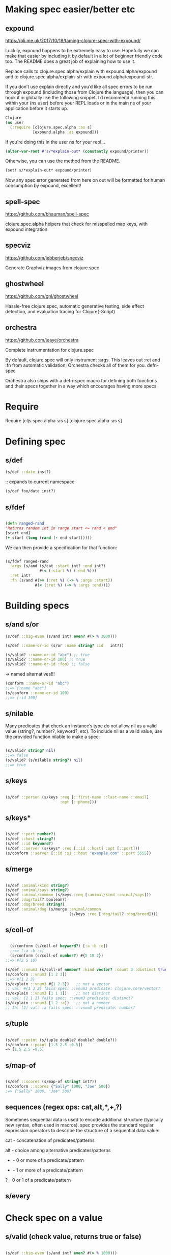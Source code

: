 * Making spec easier/better etc
**  expound

https://oli.me.uk/2017/10/18/taming-clojure-spec-with-expound/

Luckily, expound happens to be extremely easy to use. Hopefully we can make that
easier by including it by default in a lot of beginner friendly code too. The
README does a great job of explaining how to use it.

Replace calls to clojure.spec.alpha/explain with expound.alpha/expound and
to clojure.spec.alpha/explain-str with expound.alpha/expound-str.

If you don’t use explain directly and you’d like all spec errors to be run
through expound (including those from Clojure the language), then you can hook
it in globally like the following snippet. I’d recommend running this within
your (ns user) before your REPL loads or in the main ns of your application
before it starts up.

#+BEGIN_SRC clojure
Clojure
(ns user
  (:require [clojure.spec.alpha :as s]
            [expound.alpha :as expound]))
#+END_SRC

If you're doing this in the user ns for your repl...

#+BEGIN_SRC clojure
(alter-var-root #'s/*explain-out* (constantly expound/printer))
#+END_SRC

Otherwise, you can use the method from the README.

#+BEGIN_SRC clojure
(set! s/*explain-out* expound/printer)
#+END_SRC

Now any spec error generated from here on out will be formatted for human consumption by expound, excellent!

** spell-spec
   https://github.com/bhauman/spell-spec

   clojure.spec.alpha helpers that check for misspelled map keys, with expound integration
** specviz
   https://github.com/jebberjeb/specviz

   Generate Graphviz images from clojure.spec
** ghostwheel
   https://github.com/gnl/ghostwheel

Hassle-free clojure.spec, automatic generative testing, side effect detection,
and evaluation tracing for Clojure(-Script)
** orchestra
   https://github.com/jeaye/orchestra

   Complete instrumentation for clojure.spec

   By default, clojure.spec will only instrument :args. This leaves out :ret and
   :fn from automatic validation; Orchestra checks all of them for you.
   defn-spec

Orchestra also ships with a defn-spec macro for defining both functions and
their specs together in a way which encourages having more specs

* Require
Require [cljs.spec.alpha :as s] [clojure.spec.alpha :as s]

* Defining spec
** s/def

#+BEGIN_SRC clojure
(s/def ::date inst?)
#+END_SRC

  :: expands to current namespace

#+BEGIN_SRC clojure
(s/def foo/date inst?)
#+END_SRC
** s/fdef

#+BEGIN_SRC clojure

  (defn ranged-rand
  "Returns random int in range start <= rand < end"
  [start end]
  (+ start (long (rand (- end start)))))
#+END_SRC

We can then provide a specification for that function:

#+BEGIN_SRC clojure

(s/fdef ranged-rand
  :args (s/and (s/cat :start int? :end int?)
               #(< (:start %) (:end %)))
  :ret int?
  :fn (s/and #(>= (:ret %) (-> % :args :start))
             #(< (:ret %) (-> % :args :end))))
#+END_SRC
* Building specs
** s/and s/or
#+BEGIN_SRC clojure
(s/def ::big-even (s/and int? even? #(> % 1000)))
#+END_SRC

#+BEGIN_SRC clojure
(s/def ::name-or-id (s/or :name string? :id   int?))

(s/valid? ::name-or-id "abc") ;; true
(s/valid? ::name-or-id 100) ;; true
(s/valid? ::name-or-id :foo) ;; false
#+END_SRC

-> named alternatives!!!

#+BEGIN_SRC clojure
(conform ::name-or-id "abc")
;;=> [:name "abc"]
(s/conform ::name-or-id 100)
;;=> [:id 100]
#+END_SRC

** s/nilable
Many predicates that check an instance’s type do not allow nil as a valid value
(string?, number?, keyword?, etc). To include nil as a valid value, use the
provided function nilable to make a spec:

#+BEGIN_SRC clojure

(s/valid? string? nil)
;;=> false
(s/valid? (s/nilable string?) nil)
;;=> true
#+END_SRC

** s/keys
#+BEGIN_SRC clojure

(s/def ::person (s/keys :req [::first-name ::last-name ::email]
                        :opt [::phone]))
#+END_SRC
** s/keys*
#+BEGIN_SRC clojure

(s/def ::port number?)
(s/def ::host string?)
(s/def ::id keyword?)
(s/def ::server (s/keys* :req [::id ::host] :opt [::port]))
(s/conform ::server [::id :s1 ::host "example.com" ::port 5555])
#+END_SRC
** s/merge
#+BEGIN_SRC clojure

(s/def :animal/kind string?)
(s/def :animal/says string?)
(s/def :animal/common (s/keys :req [:animal/kind :animal/says]))
(s/def :dog/tail? boolean?)
(s/def :dog/breed string?)
(s/def :animal/dog (s/merge :animal/common
                            (s/keys :req [:dog/tail? :dog/breed])))
#+END_SRC
** s/coll-of
#+BEGIN_SRC clojure

  (s/conform (s/coll-of keyword?) [:a :b :c])
  ;;=> [:a :b :c]
  (s/conform (s/coll-of number?) #{5 10 2})
;;=> #{2 5 10}

(s/def ::vnum3 (s/coll-of number? :kind vector? :count 3 :distinct true :into #{}))
(s/conform ::vnum3 [1 2 3])
;;=> #{1 2 3}
(s/explain ::vnum3 #{1 2 3})   ;; not a vector
;; val: #{1 3 2} fails spec: ::vnum3 predicate: clojure.core/vector?
(s/explain ::vnum3 [1 1 1])    ;; not distinct
;; val: [1 1 1] fails spec: ::vnum3 predicate: distinct?
(s/explain ::vnum3 [1 2 :a])   ;; not a number
;; In: [2] val: :a fails spec: ::vnum3 predicate: number?
#+END_SRC
** s/tuple
#+BEGIN_SRC clojure

(s/def ::point (s/tuple double? double? double?))
(s/conform ::point [1.5 2.5 -0.5])
=> [1.5 2.5 -0.5]
#+END_SRC
** s/map-of
#+BEGIN_SRC clojure

(s/def ::scores (s/map-of string? int?))
(s/conform ::scores {"Sally" 1000, "Joe" 500})
;=> {"Sally" 1000, "Joe" 500}
#+END_SRC
** sequences (regex ops: cat,alt,*,+,?)

Sometimes sequential data is used to encode additional structure (typically new
syntax, often used in macros). spec provides the standard regular expression
operators to describe the structure of a sequential data value:

    cat - concatenation of predicates/patterns

    alt - choice among alternative predicates/patterns

    * - 0 or more of a predicate/pattern

    + - 1 or more of a predicate/pattern

    ? - 0 or 1 of a predicate/pattern
** s/every

* Check spec on a value
** s/valid (check value, returns true or false)
#+BEGIN_SRC clojure

(s/def ::big-even (s/and int? even? #(> % 1000)))
(s/valid? ::big-even :foo) ;; false
(s/valid? ::big-even 10) ;; false
(s/valid? ::big-even 100000) ;; true
#+END_SRC
** s/explain if not valid (what went wrong?)

explain is another high-level operation in spec that can be used to report (to
*out*) why a value does not conform to a spec. Let’s see what explain says about
some non-conforming examples we’ve seen so far.

#+BEGIN_SRC clojure

(s/explain ::suit 42)
;; val: 42 fails spec: ::suit predicate: #{:spade :heart :diamond :club}
(s/explain ::big-even 5)
;; val: 5 fails spec: ::big-even predicate: even?
(s/explain ::name-or-id :foo)
;; val: :foo fails spec: ::name-or-id at: [:name] predicate: string?
;; val: :foo fails spec: ::name-or-id at: [:id] predicate: int?
#+END_SRC

** s/conform (returns conformed value (what went right?) or s/invalid if it doesn't)
To see if it well, conforms.

 s/conform returns :clojure.spec.alpha/invalid if not valid, otherwise conformed
 value (so with names if in spec).

Given a spec and a value, returns :clojure.spec.alpha/invalid
if value does not match spec, else the (possibly destructured) value.


* Using specs for and in fns
** Spec fns: s/fspec

Higher order functions

Higher order functions are common in Clojure and spec provides fspec to support spec’ing them.

For example, consider the adder function:

#+BEGIN_SRC clojure

(defn adder [x] #(+ x %))
#+END_SRC

adder returns a function that adds x. We can declare a function spec for adder using fspec for the return value:

#+BEGIN_SRC clojure

(s/fdef adder
  :args (s/cat :x number?)
  :ret (s/fspec :args (s/cat :y number?)
                :ret number?)
  :fn #(= (-> % :args :x) ((:ret %) 0)))
 #+END_SRC

The :ret spec uses fspec to declare that the returning function takes and
returns a number. Even more interesting, the :fn spec can state a general
property that relates the :args (where we know x) and the result we get from
invoking the function returned from adder, namely that adding 0 to it should
return x.


** Validate fn input
#+BEGIN_SRC clojure

  (defn- set-config [prop val]
  ;; dummy fn
  (println "set" prop val))

(defn configure [input]
  (let [parsed (s/conform ::config input)]
    (if (= parsed ::s/invalid)
      (throw (ex-info "Invalid input" (s/explain-data ::config input)))
      (for [{prop :prop [_ val] :val} parsed]
        (set-config (subs prop 1) val)))))

(configure ["-server" "foo" "-verbose" true "-user" "joe"])
#+END_SRC

* Exercise and generate. (Or: Examples please)
** Exercise (generate set of examples of conforming values)
*** s/exercise (samples and  including conforming info)
  Exercise

For this we have exercise, which returns pairs of generated and conformed values
for a spec. exercise by default produces 10 samples (like sample) but you can
pass both functions a number indicating the number of samples to produce.

#+BEGIN_SRC clojure

(s/exercise (s/cat :k keyword? :ns (s/+ number?)) 5)
;;=>
;;([(:y -2.0) {:k :y, :ns [-2.0]}]
;; [(:_/? -1.0 0.5) {:k :_/?, :ns [-1.0 0.5]}]
;; [(:-B 0 3.0) {:k :-B, :ns [0 3.0]}]
;; [(:-!.gD*/W+ -3 3.0 3.75) {:k :-!.gD*/W+, :ns [-3 3.0 3.75]}]
;; [(:_Y*+._?q-H/-3* 0 1.25 1.5) {:k :_Y*+._?q-H/-3*, :ns [0 1.25 1.5]}])

(s/exercise (s/or :k keyword? :s string? :n number?) 5)
;;=> ([:H [:k :H]]
;;    [:ka [:k :ka]]
;;    [-1 [:n -1]]
;;    ["" [:s ""]]
;;    [-3.0 [:n -3.0]])
#+END_SRC

*** s/exercise-fn (generate sample args and invoke)
For spec’ed functions we also have exercise-fn, which generates sample args,
invokes the spec’ed function and returns the args and the return value.

#+BEGIN_SRC clojure

(s/exercise-fn `ranged-rand)
=>
([(-2 -1)   -2]
 [(-3 3)     0]
 [(0 1)      0]
 [(-8 -7)   -8]
 [(3 13)     7]
 [(-1 0)    -1]
 [(-69 99) -41]
 [(-19 -1)  -5]
 [(-1 1)    -1]
 [(0 65)     7])
#+END_SRC

** Generate one or more examples of a spec (just a list of them)
*** Require
#+BEGIN_SRC clojure
 [clojure.spec.gen.alpha :as gen]
#+END_SRC
*** s/generate (generate one example value)
#+BEGIN_SRC clojure

 (gen/generate (s/gen int?))
 ;;=> -959
 (gen/generate (s/gen nil?))
 ;;=> nil
#+END_SRC

*** gen/sample (generate a bunch of example values)
#+BEGIN_SRC clojure

 (gen/sample (s/gen string?))
 ;;=> ("" "" "" "" "8" "W" "" "G74SmCm" "K9sL9" "82vC")
 (gen/sample (s/gen #{:club :diamond :heart :spade}))
 ;;=> (:heart :diamond :heart :heart :heart :diamond :spade :spade :spade :club)

 (gen/sample (s/gen (s/cat :k keyword? :ns (s/+ number?))))
 ;;=> ((:D -2.0)
 ;;=>  (:q4/c 0.75 -1)
 ;;=>  (:*!3/? 0)
 ;;=>  (:+k_?.p*K.*o!d/*V -3)
 ;;=>  (:i -1 -1 0.5 -0.5 -4)
 ;;=>  (:?!/! 0.515625 -15 -8 0.5 0 0.75)
 ;;=>  (:vv_z2.A??!377.+z1*gR.D9+G.l9+.t9/L34p -1.4375 -29 0.75 -1.25)
 ;;=>  (:-.!pm8bS_+.Z2qB5cd.p.JI0?_2m.S8l.a_Xtu/+OM_34* -2.3125)
 ;;=>  (:Ci 6.0 -30 -3 1.0)
 ;;=>  (:s?cw*8.t+G.OS.xh_z2!.cF-b!PAQ_.E98H4_4lSo/?_m0T*7i 4.4375 -3.5 6.0 108 0.33203125 2 8 -0.5175781
#+END_SRC

* Instrument. (Or: Am I using this right?)
** stest/instrument fns (check args of specced fns in running prg)
Instrumentation validates that the :args spec is being invoked on instrumented
functions and thus provides validation for external uses of a function. Let’s
turn on instrumentation for our previously spec’ed ranged-rand function:

#+BEGIN_SRC clojure

(stest/instrument `ranged-rand)
#+END_SRC

Instrument takes a fully-qualified symbol so we use ` here to resolve it in the
context of the current namespace. If the function is invoked with args that do
not conform with the :args spec you will see an error like this:

#+BEGIN_SRC clojure

(ranged-rand 8 5)
CompilerException clojure.lang.ExceptionInfo: Call to #'spec.examples.guide/ranged-rand did not conform to spec:
val: {:start 8, :end 5} fails at: [:args] predicate: (< (:start %) (:end %))
:clojure.spec.alpha/args  (8 5)
:clojure.spec.alpha/failure  :instrument-check-failed
 #:clojure.spec.alpha{:problems [{:path [:args], :pred (< (:start %) (:end %)), :val {:start 8, :end 5}, :via [], :in []}],
                      :args (8 5),
                      :failure :instrument-check-failed}
#+END_SRC

The error fails in the second args predicate that checks (< start end). Note
that the :ret and :fn specs are not checked with instrumentation as validating
the implementation should occur at testing time.

Instrumentation can be turned off using the complementary function unstrument.
Instrumentation is likely to be useful at both development time and during
testing to discover errors in calling code. It is not recommended to use
instrumentation in production due to the overhead involved with checking args
specs.


* Generative testing (Or: is my code correct?)
** Require

#+BEGIN_SRC clojure
'[clojure.spec.test.alpha :as stest])
#+END_SRC

** stest/check (generate sample args,check :ret and :fn)
We mentioned earlier that clojure.spec.test.alpha provides tools for
automatically testing functions. When functions have specs, we can use check, to
automatically generate tests that check the function using the specs.

check will generate arguments based on the :args spec for a function, invoke the
function, and check that the :ret and :fn specs were satisfied.

#+BEGIN_SRC clojure

(require '[clojure.spec.test.alpha :as stest])

(stest/check `ranged-rand)
;;=> ({:spec #object[clojure.spec.alpha$fspec_impl$reify__13728 ...],
;;     :clojure.spec.test.check/ret {:result true, :num-tests 1000, :seed 1466805740290},
;;     :sym spec.examples.guide/ranged-rand,
;;     :result true})
#+END_SRC

check also takes a number of options that can be passed to test.check to influence the test run, as well as the option to override generators for parts of the spec, by either name or path.

** stest/enumerate-namespace
To test all of the spec’ed functions in a namespace (or multiple namespaces),
use enumerate-namespace to generate the set of symbols naming vars in the
namespace:

#+BEGIN_SRC clojure
(-> (stest/enumerate-namespace 'user) stest/check)
#+END_SRC

And you can check all of the spec’ed functions by calling stest/check without any arguments.

